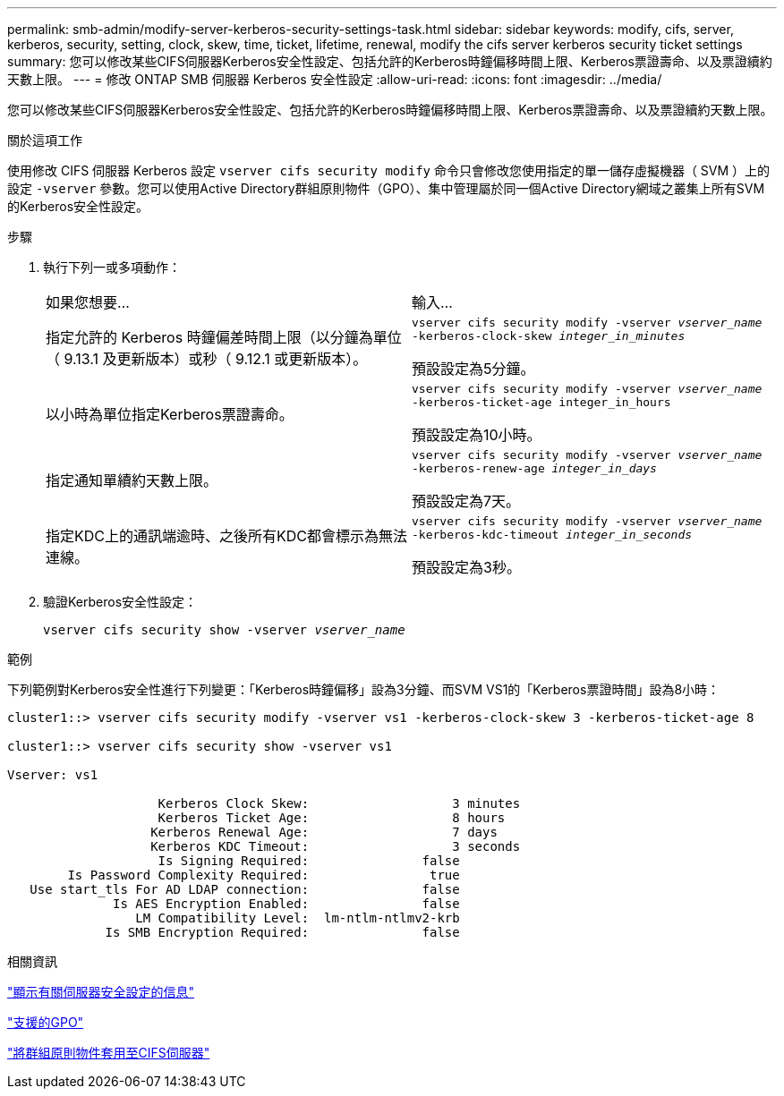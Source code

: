 ---
permalink: smb-admin/modify-server-kerberos-security-settings-task.html 
sidebar: sidebar 
keywords: modify, cifs, server, kerberos, security, setting, clock, skew, time, ticket, lifetime, renewal, modify the cifs server kerberos security ticket settings 
summary: 您可以修改某些CIFS伺服器Kerberos安全性設定、包括允許的Kerberos時鐘偏移時間上限、Kerberos票證壽命、以及票證續約天數上限。 
---
= 修改 ONTAP SMB 伺服器 Kerberos 安全性設定
:allow-uri-read: 
:icons: font
:imagesdir: ../media/


[role="lead"]
您可以修改某些CIFS伺服器Kerberos安全性設定、包括允許的Kerberos時鐘偏移時間上限、Kerberos票證壽命、以及票證續約天數上限。

.關於這項工作
使用修改 CIFS 伺服器 Kerberos 設定 `vserver cifs security modify` 命令只會修改您使用指定的單一儲存虛擬機器（ SVM ）上的設定 `-vserver` 參數。您可以使用Active Directory群組原則物件（GPO）、集中管理屬於同一個Active Directory網域之叢集上所有SVM的Kerberos安全性設定。

.步驟
. 執行下列一或多項動作：
+
|===


| 如果您想要... | 輸入... 


 a| 
指定允許的 Kerberos 時鐘偏差時間上限（以分鐘為單位（ 9.13.1 及更新版本）或秒（ 9.12.1 或更新版本）。
 a| 
`vserver cifs security modify -vserver _vserver_name_ -kerberos-clock-skew _integer_in_minutes_`

預設設定為5分鐘。



 a| 
以小時為單位指定Kerberos票證壽命。
 a| 
`vserver cifs security modify -vserver _vserver_name_ -kerberos-ticket-age integer_in_hours`

預設設定為10小時。



 a| 
指定通知單續約天數上限。
 a| 
`vserver cifs security modify -vserver _vserver_name_ -kerberos-renew-age _integer_in_days_`

預設設定為7天。



 a| 
指定KDC上的通訊端逾時、之後所有KDC都會標示為無法連線。
 a| 
`vserver cifs security modify -vserver _vserver_name_ -kerberos-kdc-timeout _integer_in_seconds_`

預設設定為3秒。

|===
. 驗證Kerberos安全性設定：
+
`vserver cifs security show -vserver _vserver_name_`



.範例
下列範例對Kerberos安全性進行下列變更：「Kerberos時鐘偏移」設為3分鐘、而SVM VS1的「Kerberos票證時間」設為8小時：

[listing]
----
cluster1::> vserver cifs security modify -vserver vs1 -kerberos-clock-skew 3 -kerberos-ticket-age 8

cluster1::> vserver cifs security show -vserver vs1

Vserver: vs1

                    Kerberos Clock Skew:                   3 minutes
                    Kerberos Ticket Age:                   8 hours
                   Kerberos Renewal Age:                   7 days
                   Kerberos KDC Timeout:                   3 seconds
                    Is Signing Required:               false
        Is Password Complexity Required:                true
   Use start_tls For AD LDAP connection:               false
              Is AES Encryption Enabled:               false
                 LM Compatibility Level:  lm-ntlm-ntlmv2-krb
             Is SMB Encryption Required:               false
----
.相關資訊
link:display-server-security-settings-task.html["顯示有​​關伺服器安全設定的信息"]

link:supported-gpos-concept.html["支援的GPO"]

link:applying-group-policy-objects-concept.html["將群組原則物件套用至CIFS伺服器"]
